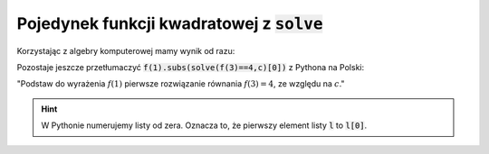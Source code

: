 Pojedynek  funkcji kwadratowej z :code:`solve`
----------------------------------------------


.. image:: matura2015/matura2015_p11.png
   :align: center
   :width: 76%


Korzystając z algebry komputerowej mamy wynik od razu:

.. sagecellserver::

   var('x,c')
   f(x) = x^2 + x + c
   f(1).subs(solve(f(3)==4,c)[0])
   

.. only:: latex

    Otrzymujemy :math:`-6`.


Pozostaje jeszcze przetłumaczyć :code:`f(1).subs(solve(f(3)==4,c)[0])`
z Pythona na Polski:

"Podstaw do wyrażenia :math:`f(1)` pierwsze rozwiązanie równania  :math:`f(3)=4`, ze względu na :math:`c`."

.. hint::

   W Pythonie numerujemy listy od zera. Oznacza to, że  pierwszy element listy :code:`l` to :code:`l[0]`.
